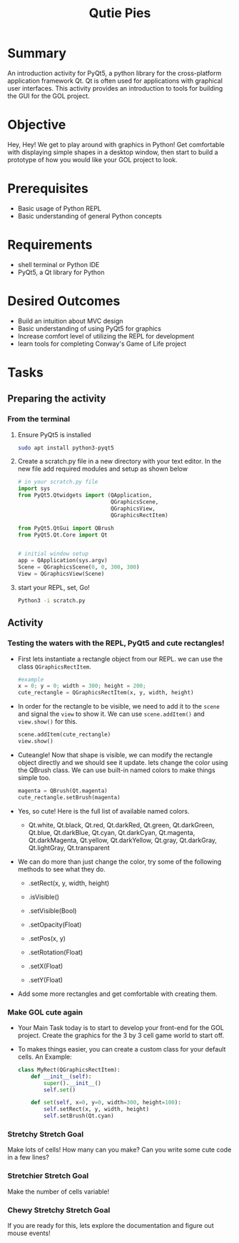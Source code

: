 #+title: Qutie Pies
#+type: Activity

* Summary
  An introduction activity for PyQt5, a python library for the
  cross-platform application framework Qt. Qt is often used for
  applications with graphical user interfaces. This activity provides
  an introduction to tools for building the GUI for the GOL project.
  

* Objective
  Hey, Hey! We get to play around with graphics in Python! Get
  comfortable with displaying simple shapes in a desktop window, then
  start to build a prototype of how you would like your GOL project to
  look.

* Prerequisites
  + Basic usage of Python REPL
  + Basic understanding of general Python concepts

* Requirements
  + shell terminal or Python IDE
  + PyQt5, a Qt library for Python

* Desired Outcomes
  + Build an intuition about MVC design
  + Basic understanding of using PyQt5 for graphics
  + Increase comfort level of utilizing the REPL for development
  + learn tools for completing Conway's Game of Life project

* Tasks

** Preparing the activity

*** From the terminal
    1. Ensure PyQt5 is installed
       #+BEGIN_SRC bash
       sudo apt install python3-pyqt5
       #+END_SRC

    2. Create a scratch.py file in a new directory with your text
       editor. In the new file add required modules and setup as shown below
       #+BEGIN_SRC python
         # in your scratch.py file
         import sys
         from PyQt5.Qtwidgets import (QApplication,
                                      QGraphicsScene,
                                      QGraphicsView,
                                      QGraphicsRectItem)

         from PyQt5.QtGui import QBrush
         from PyQt5.Qt.Core import Qt


         # initial window setup
         app = QApplication(sys.argv)
         Scene = QGraphicsScene(0, 0, 300, 300)
         View = QGraphicsView(Scene)
       #+END_SRC

    3. start your REPL, set, Go!
       #+BEGIN_SRC bash
         Python3 -i scratch.py
       #+END_SRC

** Activity
*** Testing the waters with the REPL, PyQt5 and cute rectangles!
    + First lets instantiate a rectangle object from our REPL. we can
      use the class ~QGraphicsRectItem~.
      #+BEGIN_SRC python
        #example
        x = 0; y = 0; width = 300; height = 200;
        cute_rectangle = QGraphicsRectItem(x, y, width, height)
      #+END_SRC
    + In order for the rectangle to be visible, we need to add it to
      the ~scene~ and signal the ~view~ to show it. We can use
      ~scene.addItem()~ and ~view.show()~ for this.

      #+BEGIN_SRC python
        scene.addItem(cute_rectangle)
        view.show()
      #+END_SRC

    + Cuteangle! Now that shape is visible, we can modify the
      rectangle object directly and we should see it update. lets
      change the color using the QBrush class. We can use built-in
      named colors to make things simple too.

      #+BEGIN_SRC python
        magenta = QBrush(Qt.magenta)
        cute_rectangle.setBrush(magenta)
      #+END_SRC

    + Yes, so cute! Here is the full list of available named colors.

      + Qt.white, Qt.black, Qt.red, Qt.darkRed, Qt.green,
        Qt.darkGreen, Qt.blue, Qt.darkBlue, Qt.cyan, Qt.darkCyan,
        Qt.magenta, Qt.darkMagenta, Qt.yellow, Qt.darkYellow, Qt.gray,
        Qt.darkGray, Qt.lightGray, Qt.transparent

    + We can do more than just change the color, try some of the
      following methods to see what they do.

      + .setRect(x, y, width, height)

      + .isVisible()

      + .setVisible(Bool)

      + .setOpacity(Float)

      + .setPos(x, y)

      + .setRotation(Float)

      + .setX(Float)

      + .setY(Float)

    + Add some more rectangles and get comfortable with creating them.

*** Make GOL cute again
    + Your Main Task today is to start to develop your front-end for
      the GOL project. Create the graphics for the 3 by 3 cell game
      world to start off.

    + To makes things easier, you can create a custom class for your
      default cells. An Example:
      #+BEGIN_SRC python
        class MyRect(QGraphicsRectItem):
            def __init__(self):
                super().__init__()
                self.set()

            def set(self, x=0, y=0, width=300, height=100):
                self.setRect(x, y, width, height)
                self.setBrush(Qt.cyan)
      #+END_SRC

*** Stretchy Stretch Goal
    Make lots of cells! How many can you make? Can you write some cute
    code in a few lines?

*** Stretchier Stretch Goal
    Make the number of cells variable!

*** Chewy Stretchy Stretch Goal
    If you are ready for this, lets explore the documentation and
    figure out mouse events!
